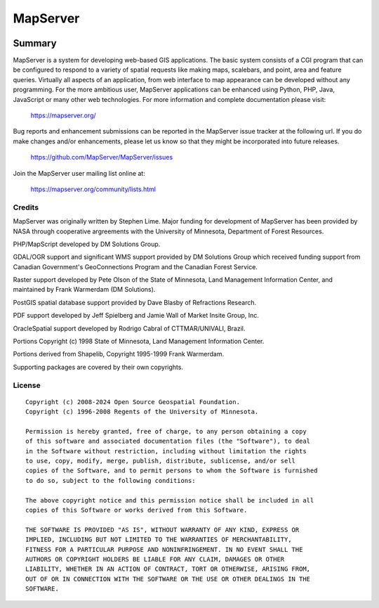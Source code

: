 MapServer
=========

| |Build Status| |Appveyor Build Status| |Coveralls Status|

-------
Summary
-------
   
MapServer is a system for developing web-based GIS applications. 
The basic system consists of a CGI program that can be configured to 
respond to a variety of spatial requests like making maps, scalebars, 
and point, area and feature queries. Virtually all aspects of an 
application, from web interface to map appearance can be developed 
without any programming. For the more ambitious user, MapServer 
applications can be enhanced using Python, PHP, Java, JavaScript or 
many other web technologies. For more  information and complete 
documentation please visit:

  https://mapserver.org/

Bug reports and enhancement submissions can be reported in the MapServer 
issue tracker at the following url.   If you do make changes and/or enhancements, 
please let us know so that they might be incorporated into future releases.

  https://github.com/MapServer/MapServer/issues


Join the MapServer user mailing list online at:

  https://mapserver.org/community/lists.html

 

Credits
-------

MapServer was originally written by Stephen Lime. Major funding for development of 
MapServer has been provided by NASA through cooperative argreements with 
the University of Minnesota, Department of Forest Resources.

PHP/MapScript developed by DM Solutions Group.

GDAL/OGR support and significant WMS support provided by DM Solutions Group 
which received funding support from Canadian Government's GeoConnections 
Program and the Canadian Forest Service.

Raster support developed by Pete Olson of the State of Minnesota, Land 
Management Information Center, and maintained by Frank Warmerdam (DM 
Solutions).

PostGIS spatial database support provided by Dave Blasby of Refractions 
Research.

PDF support developed by Jeff Spielberg and Jamie Wall of Market Insite Group, 
Inc.

OracleSpatial support developed by Rodrigo Cabral of CTTMAR/UNIVALI, Brazil.

Portions Copyright (c) 1998 State of Minnesota, Land Management Information 
Center.

Portions derived from Shapelib, Copyright 1995-1999 Frank Warmerdam.

Supporting packages are covered by their own copyrights.

License
-------

::

  Copyright (c) 2008-2024 Open Source Geospatial Foundation.
  Copyright (c) 1996-2008 Regents of the University of Minnesota.

  Permission is hereby granted, free of charge, to any person obtaining a copy 
  of this software and associated documentation files (the "Software"), to deal 
  in the Software without restriction, including without limitation the rights 
  to use, copy, modify, merge, publish, distribute, sublicense, and/or sell 
  copies of the Software, and to permit persons to whom the Software is furnished
  to do so, subject to the following conditions:

  The above copyright notice and this permission notice shall be included in all 
  copies of this Software or works derived from this Software.

  THE SOFTWARE IS PROVIDED "AS IS", WITHOUT WARRANTY OF ANY KIND, EXPRESS OR 
  IMPLIED, INCLUDING BUT NOT LIMITED TO THE WARRANTIES OF MERCHANTABILITY, 
  FITNESS FOR A PARTICULAR PURPOSE AND NONINFRINGEMENT. IN NO EVENT SHALL THE 
  AUTHORS OR COPYRIGHT HOLDERS BE LIABLE FOR ANY CLAIM, DAMAGES OR OTHER 
  LIABILITY, WHETHER IN AN ACTION OF CONTRACT, TORT OR OTHERWISE, ARISING FROM, 
  OUT OF OR IN CONNECTION WITH THE SOFTWARE OR THE USE OR OTHER DEALINGS IN THE 
  SOFTWARE.


.. |Build Status| image:: https://travis-ci.com/MapServer/MapServer.svg?branch=main
   :target: https://travis-ci.com/MapServer/MapServer

.. |Appveyor Build Status| image:: https://ci.appveyor.com/api/projects/status/vw1n07095a8bg23u?svg=true
   :target: https://ci.appveyor.com/project/mapserver/mapserver

.. |Coveralls Status| image:: https://coveralls.io/repos/github/mapserver/mapserver/badge.svg?branch=master
   :target: https://coveralls.io/github/mapserver/mapserver?branch=master
